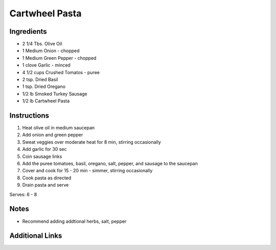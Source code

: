 Cartwheel Pasta
===============

Ingredients
-----------

* 2 1/4 Tbs. Olive Oil
* 1 Medium Onion - chopped
* 1 Medium Green Pepper - chopped
* 1 clove Garlic - minced
* 4 1/2 cups Crushed Tomatos - puree
* 2 tsp. Dried Basil
* 1 tsp. Dried Oregano
* 1/2 lb Smoked Turkey Sausage
* 1/2 lb Cartwheel Pasta

Instructions
------------

#. Heat olive oil in medium saucepan
#. Add onion and green pepper
#. Sweat veggies over moderate heat for 8 min, stirring occasionally
#. Add garlic for 30 sec
#. Coin sausage links
#. Add the puree tomatoes, basil, oregano, salt, pepper, and sausage to the saucepan
#. Cover and cook for 15 - 20 min - simmer, stirring occasionally
#. Cook pasta as directed
#. Drain pasta and serve

Serves: 6 - 8

Notes
-----
* Recommend adding addtional herbs, salt, pepper

Additional Links
----------------
